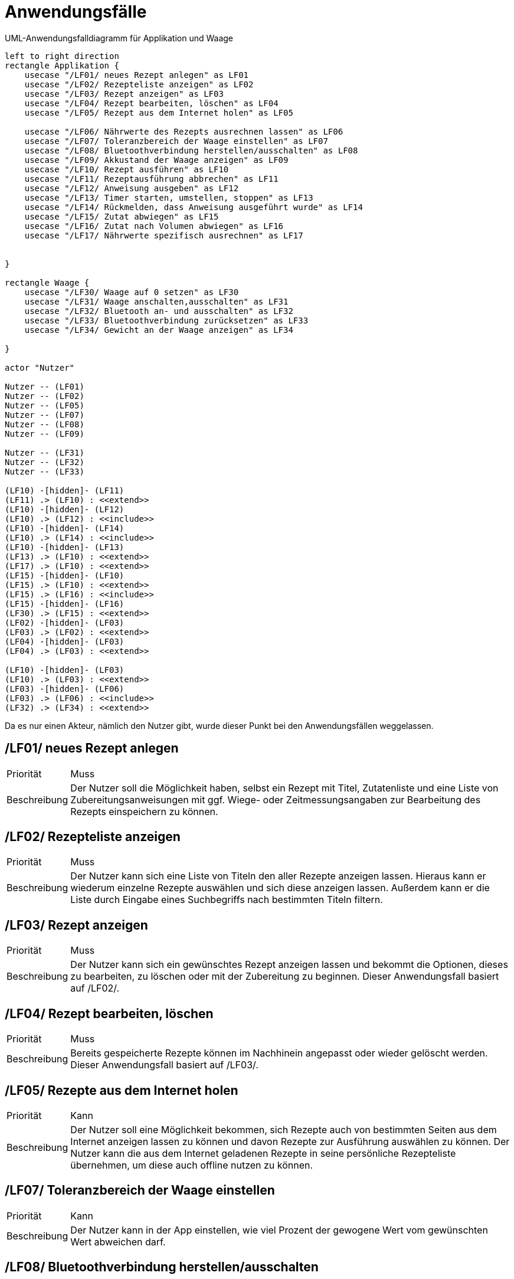 [[sec:anwendungsfaelle]]
= Anwendungsfälle


[plantuml]
.UML-Anwendungsfalldiagramm für Applikation und Waage
----
left to right direction
rectangle Applikation {
    usecase "/LF01/ neues Rezept anlegen" as LF01
    usecase "/LF02/ Rezepteliste anzeigen" as LF02
    usecase "/LF03/ Rezept anzeigen" as LF03
    usecase "/LF04/ Rezept bearbeiten, löschen" as LF04
    usecase "/LF05/ Rezept aus dem Internet holen" as LF05
    
    usecase "/LF06/ Nährwerte des Rezepts ausrechnen lassen" as LF06
    usecase "/LF07/ Toleranzbereich der Waage einstellen" as LF07
    usecase "/LF08/ Bluetoothverbindung herstellen/ausschalten" as LF08
    usecase "/LF09/ Akkustand der Waage anzeigen" as LF09
    usecase "/LF10/ Rezept ausführen" as LF10
    usecase "/LF11/ Rezeptausführung abbrechen" as LF11
    usecase "/LF12/ Anweisung ausgeben" as LF12
    usecase "/LF13/ Timer starten, umstellen, stoppen" as LF13
    usecase "/LF14/ Rückmelden, dass Anweisung ausgeführt wurde" as LF14
    usecase "/LF15/ Zutat abwiegen" as LF15
    usecase "/LF16/ Zutat nach Volumen abwiegen" as LF16
    usecase "/LF17/ Nährwerte spezifisch ausrechnen" as LF17
    

}

rectangle Waage {
    usecase "/LF30/ Waage auf 0 setzen" as LF30
    usecase "/LF31/ Waage anschalten,ausschalten" as LF31
    usecase "/LF32/ Bluetooth an- und ausschalten" as LF32
    usecase "/LF33/ Bluetoothverbindung zurücksetzen" as LF33
    usecase "/LF34/ Gewicht an der Waage anzeigen" as LF34

}

actor "Nutzer"

Nutzer -- (LF01)
Nutzer -- (LF02)
Nutzer -- (LF05)
Nutzer -- (LF07)
Nutzer -- (LF08)
Nutzer -- (LF09)

Nutzer -- (LF31)
Nutzer -- (LF32)
Nutzer -- (LF33)

(LF10) -[hidden]- (LF11)
(LF11) .> (LF10) : <<extend>> 
(LF10) -[hidden]- (LF12)
(LF10) .> (LF12) : <<include>>
(LF10) -[hidden]- (LF14)
(LF10) .> (LF14) : <<include>>
(LF10) -[hidden]- (LF13)
(LF13) .> (LF10) : <<extend>>
(LF17) .> (LF10) : <<extend>>
(LF15) -[hidden]- (LF10)
(LF15) .> (LF10) : <<extend>>
(LF15) .> (LF16) : <<include>>
(LF15) -[hidden]- (LF16)
(LF30) .> (LF15) : <<extend>>
(LF02) -[hidden]- (LF03)
(LF03) .> (LF02) : <<extend>>
(LF04) -[hidden]- (LF03)
(LF04) .> (LF03) : <<extend>>

(LF10) -[hidden]- (LF03)
(LF10) .> (LF03) : <<extend>>
(LF03) -[hidden]- (LF06)
(LF03) .> (LF06) : <<include>>
(LF32) .> (LF34) : <<extend>>

----

Da es nur einen Akteur, nämlich den Nutzer gibt, wurde dieser Punkt bei den Anwendungsfällen weggelassen.

[[LF01]]
== /LF01/ neues Rezept anlegen

[horizontal]
Priorität:: Muss
Beschreibung::
Der Nutzer soll die Möglichkeit haben, selbst ein Rezept mit Titel, Zutatenliste und eine Liste von Zubereitungsanweisungen mit ggf. Wiege- oder Zeitmessungsangaben zur Bearbeitung des Rezepts einspeichern zu können.

[[LF02]]
== /LF02/ Rezepteliste anzeigen

[horizontal]
Priorität:: Muss
Beschreibung:: 
Der Nutzer kann sich eine Liste von Titeln den aller Rezepte anzeigen lassen. Hieraus kann er wiederum einzelne Rezepte auswählen und sich diese anzeigen lassen. Außerdem kann er die Liste durch Eingabe eines Suchbegriffs nach bestimmten Titeln filtern. 

[[LF03]]
== /LF03/ Rezept anzeigen

[horizontal]
Priorität:: Muss
Beschreibung:: Der Nutzer kann sich ein gewünschtes Rezept anzeigen lassen und bekommt die Optionen, dieses zu bearbeiten, zu löschen oder mit der Zubereitung zu beginnen. Dieser Anwendungsfall basiert auf /LF02/.


[[LF04]]
== /LF04/ Rezept bearbeiten, löschen 

[horizontal]
Priorität:: Muss
Beschreibung:: 
Bereits gespeicherte Rezepte können im Nachhinein angepasst oder wieder gelöscht werden.  Dieser Anwendungsfall basiert auf /LF03/.


[[LF05]]
== /LF05/ Rezepte aus dem Internet holen 

[horizontal]
Priorität:: Kann
Beschreibung:: 
Der Nutzer soll eine Möglichkeit bekommen, sich Rezepte auch von bestimmten Seiten aus dem Internet anzeigen lassen zu können und davon Rezepte zur Ausführung auswählen zu können.
Der Nutzer kann die aus dem Internet geladenen Rezepte in seine persönliche Rezepteliste übernehmen, um diese auch offline nutzen zu können.


[[LF07]]
== /LF07/ Toleranzbereich der Waage einstellen
[horizontal]
Priorität:: Kann
Beschreibung::  
Der Nutzer kann in der App einstellen, wie viel Prozent der gewogene Wert vom gewünschten Wert abweichen darf.


[[LF08]]
== /LF08/ Bluetoothverbindung herstellen/ausschalten 
[horizontal]
Priorität:: Muss
Beschreibung:: 
Der Nutzer kann aus der App heraus die Bluetoothverbindung zur Waage herstellen und stoppen, wenn Bluetooth an der Waage eingeschaltet ist.

[[LF09]]
== /LF09/ Akkustand der Waage anzeigen
[horizontal]
Priorität:: Kann
Beschreibung:: 
Der Nutzer kann aus der App heraus den Akkustand der Waage abfragen.

[[LF10]]
== /LF10/ Rezept ausführen
[horizontal]
Priorität:: Muss
Beschreibung:: 
Der Nutzer kann ein Rezept aus der Liste zur Ausführung auswählen und eine Portionsangabe eingeben, wodurch die Rezeptabarbeitung mit der entsprechend angepassten Zutatenmenge gestartet wird.  Dieser Anwendungsfall basiert auf link:../01_anforderungen/03_anwendungssfaelle[/LF03/].


[[LF11]]
== /LF11/ Rezeptausführung abbrechen
[horizontal]
Priorität:: Muss
Beschreibung::
Die Rezeptausführung kann nach Start wieder abgebrochen werden.  Dieser Anwendungsfall basiert auf link:../01_anforderungen/03_anwendungssfaelle[/LF10/].


[[LF12]]
== /LF12/ Anweisung ausgeben 
[horizontal]
Priorität:: Muss
Beschreibung::
Ist ein Rezept zur Ausführung gewählt, so gibt die App textuell oder per Sprachausgabe (kann -Bedingung) die als nächstes auszuführende Anweisung aus.  Dieser Anwendungsfall basiert auf link:../01_anforderungen/03_anwendungssfaelle[/LF10/].

[[LF13]]
== /LF13/ Timer starten, umstellen, stoppen
[horizontal]
Priorität:: Muss
Beschreibung::
Beinhaltet eine Anweisung einen Zeitraum für die Ausführung, so kann der Nutzer einen Timer mit der angegebenen Zeit starten, auf eine gewünschte Zeit umstellen oder den Vorgang ohne Timerstart überspringen. Ist der Timer gestartet, so kann er jederzeit in der App gestoppt und dann neu eingestellt oder übersprungen werden werden. Dieser Anwendungsfall basiert auf link:../01_anforderungen/03_anwendungssfaelle[/LF10/].

[[LF14]]
== /LF14/ Rückmelden, dass Anweisung ausgeführt wurde
[horizontal]
Priorität:: Muss
Beschreibung::
Der Nutzer kann der App per Button oder Spracheingabe (kann -Bedingung) zurückmelden, wenn er eine Anweisung ausgeführt hat, sodass die App die nächste Anweisung ausgibt.  Dieser Anwendungsfall basiert auf link:../01_anforderungen/03_anwendungssfaelle[/LF10/].

[[LF15]]
== /LF15/ Zutat abwiegen
[horizontal]
Priorität:: Muss
Beschreibung::
Ist der nächste auszuführende Vorgang ein Wiegevorgang und die Bluetoothverbindung mit der Waage hergestellt, so kann der Nutzer die in der App angegebene Zutat auf die Waage geben und erhält eine akustische Rückmeldung, wenn das geforderte Gewicht +/- der erlaubten Abweichung erreicht ist. Liegt das Gewicht außerhalb des gewünschten Bereichs, soll dies ebenfalls akustisch zurückgemeldet werden. Zudem wird das aktuell gemessene Gewicht als Zahl angezeigt. Dies setzt eine bestehende Bluetoothverbindung aus /LF08 voraus.  Dieser Anwendungsfall basiert auf link:../01_anforderungen/03_anwendungssfaelle[/LF10/].

[[LF16]]
== /LF16/ Zutat nach Volumen abwiegen
[horizontal]
Priorität:: Kann
Beschreibung::
Beim Wiegen von Zutaten werden Volumen-Angaben wie ml mithilfe der in einer Datenbank gespeicherten Dichten der jeweiligen Zutaten direkt in Gewichtsangaben umgerechnet.  Dieser Anwendungsfall basiert auf link:../01_anforderungen/03_anwendungssfaelle[/LF15/].

[[LF17]]
== /LF17/ Nährwerte spezifisch ausrechnen 
[horizontal]
Priorität:: Kann
Beschreibung::
Anhand der Werte die die Waage zurückmeldet und gespeicherten Nährwertangaben zu den einzelnen Zutaten kann der Nutzer die genauen Nährwerte seiner zubereiteten Rezepte einsehen.  Dieser Anwendungsfall basiert auf link:../01_anforderungen/03_anwendungssfaelle[/LF10/].


[[LF30]]
== /LF30/ Waage auf 0 setzen
[horizontal]
Priorität:: Muss
Beschreibung::
Während eines Wiegevorgangs hat der Nutzer die Möglichkeit, die Waage auf 0 zurückzusetzen.  Dieser Anwendungsfall basiert auf link:../01_anforderungen/03_anwendungssfaelle[/LF15/].


[[LF31]]
== /LF31/ Waage anschalten,ausschalten
[horizontal]
Priorität:: Muss
Beschreibung::
Die Waage und damit die Bluetoothschnittstelle kann ein- und ausgeschaltet werden und nach dem Einschalten ist die Waage als Bluetoothgerät sichtbar und bereit, sich mit einem anderen Gerät zu verbinden.

[[LF32]]
== /LF32/ Bluetooth an- und ausschalten
[horizontal]
Priorität:: Kann
Beschreibung::
Bluetooth kann an der Waage separat vom Ein- und Ausschaltvorgang der Waage ein- und ausgeschaltet werden und nach dem Einschalten ist die Waage sichtbar und bereit, sich mit einem Gerät zu verbinden. So kann die Waage auch separat von der App benutzt werden und so Energie sparen.  Dieser Anwendungsfall basiert auf link:../01_anforderungen/03_anwendungssfaelle[/LF34/].


[[LF33]]
== /LF33/ Bluetoothverbindung zurücksetzen
[horizontal]
Priorität:: Muss
Beschreibung::
Die Bluetoothverbindung kann an der Waage zurückgesetzt werden, sodass sich die Waage mit einem neuen Gerät verbinden kann.


[[LF34]]
== /LF34/ Gewicht an der Waage anzeigen
[horizontal]
Priorität:: Kann
Beschreibung::
Der Nutzer kann über ein Display an der Waage das aktuell gemessene Gewicht ablesen.
